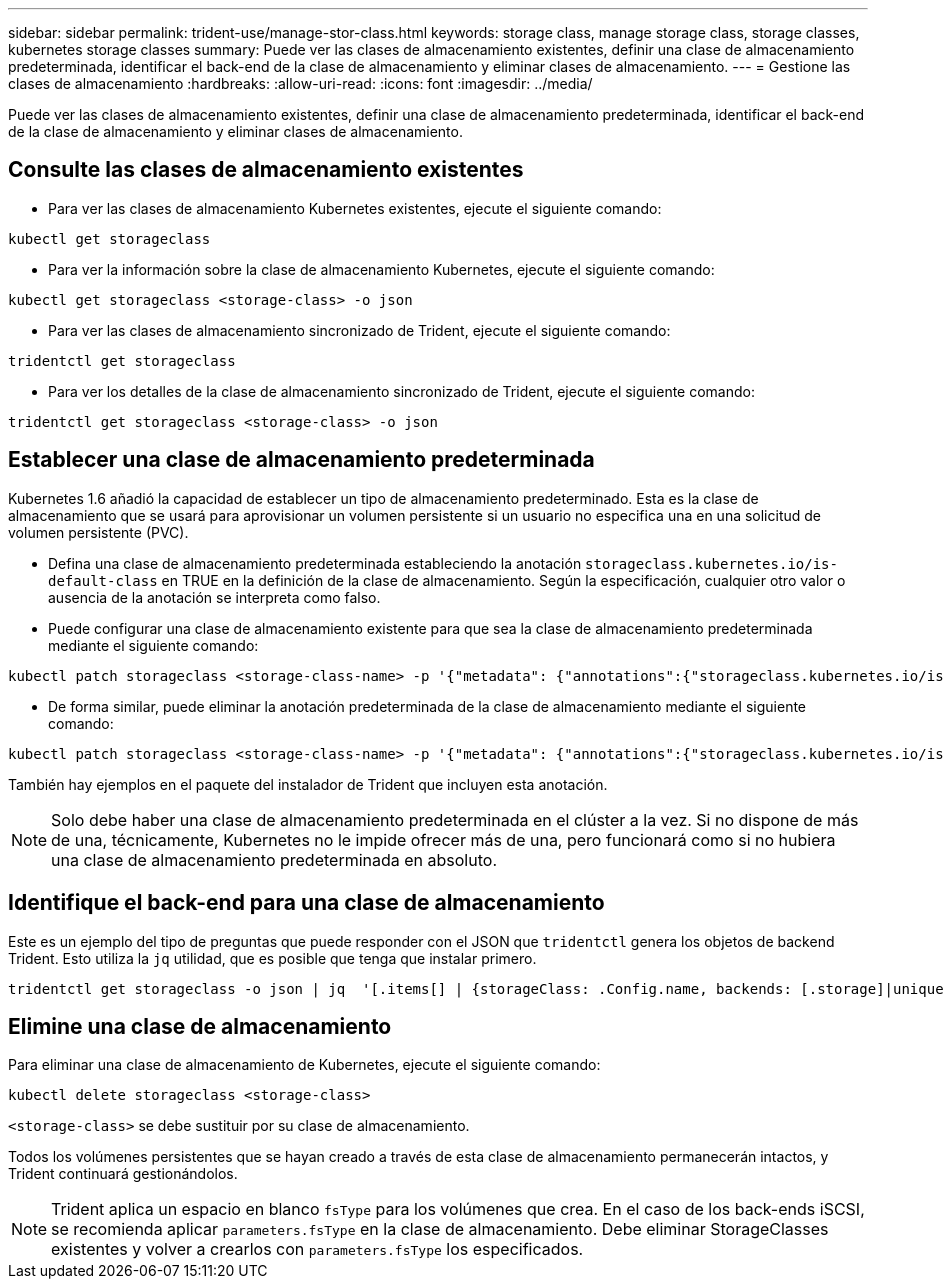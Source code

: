 ---
sidebar: sidebar 
permalink: trident-use/manage-stor-class.html 
keywords: storage class, manage storage class, storage classes, kubernetes storage classes 
summary: Puede ver las clases de almacenamiento existentes, definir una clase de almacenamiento predeterminada, identificar el back-end de la clase de almacenamiento y eliminar clases de almacenamiento. 
---
= Gestione las clases de almacenamiento
:hardbreaks:
:allow-uri-read: 
:icons: font
:imagesdir: ../media/


[role="lead"]
Puede ver las clases de almacenamiento existentes, definir una clase de almacenamiento predeterminada, identificar el back-end de la clase de almacenamiento y eliminar clases de almacenamiento.



== Consulte las clases de almacenamiento existentes

* Para ver las clases de almacenamiento Kubernetes existentes, ejecute el siguiente comando:


[listing]
----
kubectl get storageclass
----
* Para ver la información sobre la clase de almacenamiento Kubernetes, ejecute el siguiente comando:


[listing]
----
kubectl get storageclass <storage-class> -o json
----
* Para ver las clases de almacenamiento sincronizado de Trident, ejecute el siguiente comando:


[listing]
----
tridentctl get storageclass
----
* Para ver los detalles de la clase de almacenamiento sincronizado de Trident, ejecute el siguiente comando:


[listing]
----
tridentctl get storageclass <storage-class> -o json
----


== Establecer una clase de almacenamiento predeterminada

Kubernetes 1.6 añadió la capacidad de establecer un tipo de almacenamiento predeterminado. Esta es la clase de almacenamiento que se usará para aprovisionar un volumen persistente si un usuario no especifica una en una solicitud de volumen persistente (PVC).

* Defina una clase de almacenamiento predeterminada estableciendo la anotación `storageclass.kubernetes.io/is-default-class` en TRUE en la definición de la clase de almacenamiento. Según la especificación, cualquier otro valor o ausencia de la anotación se interpreta como falso.
* Puede configurar una clase de almacenamiento existente para que sea la clase de almacenamiento predeterminada mediante el siguiente comando:


[listing]
----
kubectl patch storageclass <storage-class-name> -p '{"metadata": {"annotations":{"storageclass.kubernetes.io/is-default-class":"true"}}}'
----
* De forma similar, puede eliminar la anotación predeterminada de la clase de almacenamiento mediante el siguiente comando:


[listing]
----
kubectl patch storageclass <storage-class-name> -p '{"metadata": {"annotations":{"storageclass.kubernetes.io/is-default-class":"false"}}}'
----
También hay ejemplos en el paquete del instalador de Trident que incluyen esta anotación.


NOTE: Solo debe haber una clase de almacenamiento predeterminada en el clúster a la vez. Si no dispone de más de una, técnicamente, Kubernetes no le impide ofrecer más de una, pero funcionará como si no hubiera una clase de almacenamiento predeterminada en absoluto.



== Identifique el back-end para una clase de almacenamiento

Este es un ejemplo del tipo de preguntas que puede responder con el JSON que `tridentctl` genera los objetos de backend Trident. Esto utiliza la `jq` utilidad, que es posible que tenga que instalar primero.

[listing]
----
tridentctl get storageclass -o json | jq  '[.items[] | {storageClass: .Config.name, backends: [.storage]|unique}]'
----


== Elimine una clase de almacenamiento

Para eliminar una clase de almacenamiento de Kubernetes, ejecute el siguiente comando:

[listing]
----
kubectl delete storageclass <storage-class>
----
`<storage-class>` se debe sustituir por su clase de almacenamiento.

Todos los volúmenes persistentes que se hayan creado a través de esta clase de almacenamiento permanecerán intactos, y Trident continuará gestionándolos.


NOTE: Trident aplica un espacio en blanco `fsType` para los volúmenes que crea. En el caso de los back-ends iSCSI, se recomienda aplicar `parameters.fsType` en la clase de almacenamiento. Debe eliminar StorageClasses existentes y volver a crearlos con `parameters.fsType` los especificados.
